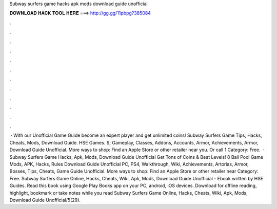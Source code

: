Subway surfers game hacks apk mods download guide unofficial

𝐃𝐎𝐖𝐍𝐋𝐎𝐀𝐃 𝐇𝐀𝐂𝐊 𝐓𝐎𝐎𝐋 𝐇𝐄𝐑𝐄 ===> http://gg.gg/11pbpg?385084

.

.

.

.

.

.

.

.

.

.

.

.

 · With our Unofficial Game Guide become an expert player and get unlimited coins! Subway Surfers Game Tips, Hacks, Cheats, Mods, Download Guide. HSE Games. $; Gameplay, Classes, Addons, Accounts, Armor, Achievements, Armor, Download Guide Unofficial. More ways to shop: Find an Apple Store or other retailer near you. Or call 1 Category: Free.  · Subway Surfers Game Hacks, Apk, Mods, Download Guide Unofficial Get Tons of Coins & Beat Levels! 8 Ball Pool Game Mods, APK, Hacks, Rules Download Guide Unofficial PC, PS4, Walkthrough, Wiki, Achievements, Artorias, Armor, Bosses, Tips, Cheats, Game Guide Unofficial. More ways to shop: Find an Apple Store or other retailer near Category: Free. Subway Surfers Game Online, Hacks, Cheats, Wiki, Apk, Mods, Download Guide Unofficial - Ebook written by HSE Guides. Read this book using Google Play Books app on your PC, android, iOS devices. Download for offline reading, highlight, bookmark or take notes while you read Subway Surfers Game Online, Hacks, Cheats, Wiki, Apk, Mods, Download Guide Unofficial/5(29).
